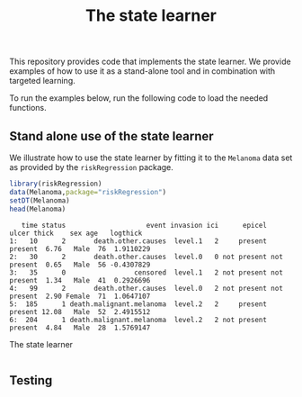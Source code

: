 #+PROPERTY: header-args:R :async :results output verbatim  :exports both  :session *R* :cache yes
# local variables:
# org-babel-hash-show-time: nil
# end:
#+Title: The state learner

This repository provides code that implements the state learner. We provide
examples of how to use it as a stand-alone tool and in combination with targeted
learning.

To run the examples below, run the following code to load the needed functions.

#+ATTR_LATEX: :options otherkeywords={}, deletekeywords={t,as}
#+BEGIN_SRC R :results output example :exports results  :session *R* :cache yes
    library(here)
    library(targets)
    tar_source(here("R-code/functions"))
#+END_SRC

#+RESULTS[f4b34cc75892cd067eb1c7330565234ed071b6da]:





** Stand alone use of the state learner
We illustrate how to use the state learner by fitting it to the =Melanoma= data
set as provided by the =riskRegression= package.

#+BEGIN_SRC R :results output example :exports both  :session *R* :cache yes
library(riskRegression)
data(Melanoma,package="riskRegression")
setDT(Melanoma)
head(Melanoma)
#+END_SRC

#+RESULTS[47cddb576a2b4eb9a06430d6614316fa2d933e5b]:
:    time status                    event invasion ici      epicel       ulcer thick    sex age   logthick
: 1:   10      2       death.other.causes  level.1   2     present     present  6.76   Male  76  1.9110229
: 2:   30      2       death.other.causes  level.0   0 not present not present  0.65   Male  56 -0.4307829
: 3:   35      0                 censored  level.1   2 not present not present  1.34   Male  41  0.2926696
: 4:   99      2       death.other.causes  level.0   2 not present not present  2.90 Female  71  1.0647107
: 5:  185      1 death.malignant.melanoma  level.2   2     present     present 12.08   Male  52  2.4915512
: 6:  204      1 death.malignant.melanoma  level.2   2 not present     present  4.84   Male  28  1.5769147















The state learner

#+BEGIN_SRC R

#+END_SRC

** Testing

